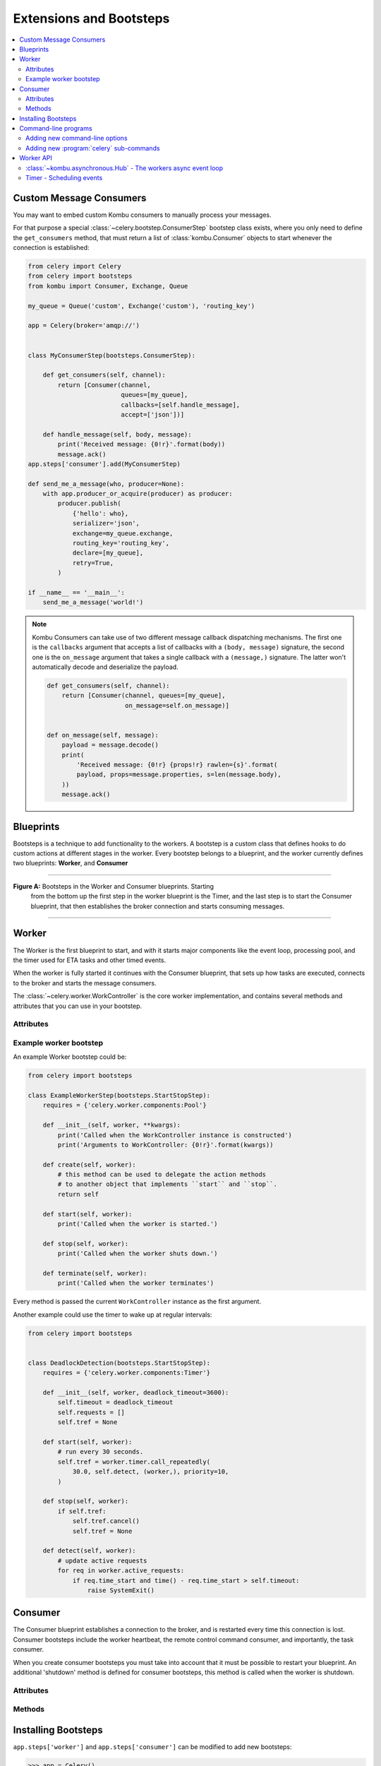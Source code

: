 .. _guide-extending:

==========================
 Extensions and Bootsteps
==========================

.. contents::
    :local:
    :depth: 2

.. _extending-custom-consumers:

Custom Message Consumers
========================

You may want to embed custom Kombu consumers to manually process your messages.

For that purpose a special :class:`~celery.bootstep.ConsumerStep` bootstep class
exists, where you only need to define the ``get_consumers`` method, that must
return a list of :class:`kombu.Consumer` objects to start
whenever the connection is established:

.. code-block:: python

    from celery import Celery
    from celery import bootsteps
    from kombu import Consumer, Exchange, Queue

    my_queue = Queue('custom', Exchange('custom'), 'routing_key')

    app = Celery(broker='amqp://')


    class MyConsumerStep(bootsteps.ConsumerStep):

        def get_consumers(self, channel):
            return [Consumer(channel,
                             queues=[my_queue],
                             callbacks=[self.handle_message],
                             accept=['json'])]

        def handle_message(self, body, message):
            print('Received message: {0!r}'.format(body))
            message.ack()
    app.steps['consumer'].add(MyConsumerStep)

    def send_me_a_message(who, producer=None):
        with app.producer_or_acquire(producer) as producer:
            producer.publish(
                {'hello': who},
                serializer='json',
                exchange=my_queue.exchange,
                routing_key='routing_key',
                declare=[my_queue],
                retry=True,
            )

    if __name__ == '__main__':
        send_me_a_message('world!')


.. note::

    Kombu Consumers can take use of two different message callback dispatching
    mechanisms. The first one is the ``callbacks`` argument that accepts
    a list of callbacks with a ``(body, message)`` signature,
    the second one is the ``on_message`` argument that takes a single
    callback with a ``(message,)`` signature. The latter won't
    automatically decode and deserialize the payload.

    .. code-block:: python

        def get_consumers(self, channel):
            return [Consumer(channel, queues=[my_queue],
                             on_message=self.on_message)]


        def on_message(self, message):
            payload = message.decode()
            print(
                'Received message: {0!r} {props!r} rawlen={s}'.format(
                payload, props=message.properties, s=len(message.body),
            ))
            message.ack()

.. _extending-blueprints:

Blueprints
==========

Bootsteps is a technique to add functionality to the workers.
A bootstep is a custom class that defines hooks to do custom actions
at different stages in the worker. Every bootstep belongs to a blueprint,
and the worker currently defines two blueprints: **Worker**, and **Consumer**

----------------------------------------------------------

**Figure A:** Bootsteps in the Worker and Consumer blueprints. Starting
              from the bottom up the first step in the worker blueprint
              is the Timer, and the last step is to start the Consumer blueprint,
              that then establishes the broker connection and starts
              consuming messages.

.. figure:: ../images/worker_graph_full.png

----------------------------------------------------------

.. _extending-worker_blueprint:

Worker
======

The Worker is the first blueprint to start, and with it starts major components like
the event loop, processing pool, and the timer used for ETA tasks and other
timed events.

When the worker is fully started it continues with the Consumer blueprint,
that sets up how tasks are executed, connects to the broker and starts
the message consumers.

The :class:`~celery.worker.WorkController` is the core worker implementation,
and contains several methods and attributes that you can use in your bootstep.

.. _extending-worker_blueprint-attributes:

Attributes
----------

.. _extending-worker-app:

.. attribute:: app

    The current app instance.

.. _extending-worker-hostname:

.. attribute:: hostname

    The workers node name (e.g., `worker1@example.com`)

.. _extending-worker-blueprint:

.. attribute:: blueprint

    This is the worker :class:`~celery.bootsteps.Blueprint`.

.. _extending-worker-hub:

.. attribute:: hub

    Event loop object (:class:`~kombu.asynchronous.Hub`). You can use
    this to register callbacks in the event loop.

    This is only supported by async I/O enabled transports (amqp, redis),
    in which case the `worker.use_eventloop` attribute should be set.

    Your worker bootstep must require the Hub bootstep to use this:

    .. code-block:: python

        class WorkerStep(bootsteps.StartStopStep):
            requires = {'celery.worker.components:Hub'}

.. _extending-worker-pool:

.. attribute:: pool

    The current process/eventlet/gevent/thread pool.
    See :class:`celery.concurrency.base.BasePool`.

    Your worker bootstep must require the Pool bootstep to use this:

    .. code-block:: python

        class WorkerStep(bootsteps.StartStopStep):
            requires = {'celery.worker.components:Pool'}

.. _extending-worker-timer:

.. attribute:: timer

    :class:`~kombu.asynchronous.timer.Timer` used to schedule functions.

    Your worker bootstep must require the Timer bootstep to use this:

    .. code-block:: python

        class WorkerStep(bootsteps.StartStopStep):
            requires = {'celery.worker.components:Timer'}

.. _extending-worker-statedb:

.. attribute:: statedb

    :class:`Database <celery.worker.state.Persistent>`` to persist state between
    worker restarts.

    This is only defined if the ``statedb`` argument is enabled.

    Your worker bootstep must require the ``Statedb`` bootstep to use this:

    .. code-block:: python

        class WorkerStep(bootsteps.StartStopStep):
            requires = {'celery.worker.components:Statedb'}

.. _extending-worker-autoscaler:

.. attribute:: autoscaler

    :class:`~celery.worker.autoscaler.Autoscaler` used to automatically grow
    and shrink the number of processes in the pool.

    This is only defined if the ``autoscale`` argument is enabled.

    Your worker bootstep must require the `Autoscaler` bootstep to use this:

    .. code-block:: python

        class WorkerStep(bootsteps.StartStopStep):
            requires = ('celery.worker.autoscaler:Autoscaler',)

.. _extending-worker-autoreloader:

.. attribute:: autoreloader

    :class:`~celery.worker.autoreloder.Autoreloader` used to automatically
    reload use code when the file-system changes.

    This is only defined if the ``autoreload`` argument is enabled.
    Your worker bootstep must require the `Autoreloader` bootstep to use this;

    .. code-block:: python

        class WorkerStep(bootsteps.StartStopStep):
            requires = ('celery.worker.autoreloader:Autoreloader',)

Example worker bootstep
-----------------------

An example Worker bootstep could be:

.. code-block:: python

    from celery import bootsteps

    class ExampleWorkerStep(bootsteps.StartStopStep):
        requires = {'celery.worker.components:Pool'}

        def __init__(self, worker, **kwargs):
            print('Called when the WorkController instance is constructed')
            print('Arguments to WorkController: {0!r}'.format(kwargs))

        def create(self, worker):
            # this method can be used to delegate the action methods
            # to another object that implements ``start`` and ``stop``.
            return self

        def start(self, worker):
            print('Called when the worker is started.')

        def stop(self, worker):
            print('Called when the worker shuts down.')

        def terminate(self, worker):
            print('Called when the worker terminates')


Every method is passed the current ``WorkController`` instance as the first
argument.

Another example could use the timer to wake up at regular intervals:

.. code-block:: python

    from celery import bootsteps


    class DeadlockDetection(bootsteps.StartStopStep):
        requires = {'celery.worker.components:Timer'}

        def __init__(self, worker, deadlock_timeout=3600):
            self.timeout = deadlock_timeout
            self.requests = []
            self.tref = None

        def start(self, worker):
            # run every 30 seconds.
            self.tref = worker.timer.call_repeatedly(
                30.0, self.detect, (worker,), priority=10,
            )

        def stop(self, worker):
            if self.tref:
                self.tref.cancel()
                self.tref = None

        def detect(self, worker):
            # update active requests
            for req in worker.active_requests:
                if req.time_start and time() - req.time_start > self.timeout:
                    raise SystemExit()

.. _extending-consumer_blueprint:

Consumer
========

The Consumer blueprint establishes a connection to the broker, and
is restarted every time this connection is lost. Consumer bootsteps
include the worker heartbeat, the remote control command consumer, and
importantly, the task consumer.

When you create consumer bootsteps you must take into account that it must
be possible to restart your blueprint. An additional 'shutdown' method is
defined for consumer bootsteps, this method is called when the worker is
shutdown.

.. _extending-consumer-attributes:

Attributes
----------

.. _extending-consumer-app:

.. attribute:: app

    The current app instance.

.. _extending-consumer-controller:

.. attribute:: controller

    The parent :class:`~@WorkController` object that created this consumer.

.. _extending-consumer-hostname:

.. attribute:: hostname

    The workers node name (e.g., `worker1@example.com`)

.. _extending-consumer-blueprint:

.. attribute:: blueprint

    This is the worker :class:`~celery.bootsteps.Blueprint`.

.. _extending-consumer-hub:

.. attribute:: hub

    Event loop object (:class:`~kombu.asynchronous.Hub`). You can use
    this to register callbacks in the event loop.

    This is only supported by async I/O enabled transports (amqp, redis),
    in which case the `worker.use_eventloop` attribute should be set.

    Your worker bootstep must require the Hub bootstep to use this:

    .. code-block:: python

        class WorkerStep(bootsteps.StartStopStep):
            requires = {'celery.worker.components:Hub'}

.. _extending-consumer-connection:

.. attribute:: connection

    The current broker connection (:class:`kombu.Connection`).

    A consumer bootstep must require the 'Connection' bootstep
    to use this:

    .. code-block:: python

        class Step(bootsteps.StartStopStep):
            requires = {'celery.worker.consumer.connection:Connection'}

.. _extending-consumer-event_dispatcher:

.. attribute:: event_dispatcher

    A :class:`@events.Dispatcher` object that can be used to send events.

    A consumer bootstep must require the `Events` bootstep to use this.

    .. code-block:: python

        class Step(bootsteps.StartStopStep):
            requires = {'celery.worker.consumer.events:Events'}

.. _extending-consumer-gossip:

.. attribute:: gossip

    Worker to worker broadcast communication
    (:class:`~celery.worker.consumer.gossip.Gossip`).

    A consumer bootstep must require the `Gossip` bootstep to use this.

    .. code-block:: python

        class RatelimitStep(bootsteps.StartStopStep):
            """Rate limit tasks based on the number of workers in the
            cluster."""
            requires = {'celery.worker.consumer.gossip:Gossip'}

            def start(self, c):
                self.c = c
                self.c.gossip.on.node_join.add(self.on_cluster_size_change)
                self.c.gossip.on.node_leave.add(self.on_cluster_size_change)
                self.c.gossip.on.node_lost.add(self.on_node_lost)
                self.tasks = [
                    self.app.tasks['proj.tasks.add']
                    self.app.tasks['proj.tasks.mul']
                ]
                self.last_size = None

            def on_cluster_size_change(self, worker):
                cluster_size = len(list(self.c.gossip.state.alive_workers()))
                if cluster_size != self.last_size:
                    for task in self.tasks:
                        task.rate_limit = 1.0 / cluster_size
                    self.c.reset_rate_limits()
                    self.last_size = cluster_size

            def on_node_lost(self, worker):
                # may have processed heartbeat too late, so wake up soon
                # in order to see if the worker recovered.
                self.c.timer.call_after(10.0, self.on_cluster_size_change)

    **Callbacks**

    - ``<set> gossip.on.node_join``

        Called whenever a new node joins the cluster, providing a
        :class:`~celery.events.state.Worker` instance.

    - ``<set> gossip.on.node_leave``

        Called whenever a new node leaves the cluster (shuts down),
        providing a :class:`~celery.events.state.Worker` instance.

    - ``<set> gossip.on.node_lost``

        Called whenever heartbeat was missed for a worker instance in the
        cluster (heartbeat not received or processed in time),
        providing a :class:`~celery.events.state.Worker` instance.

        This doesn't necessarily mean the worker is actually offline, so use a time
        out mechanism if the default heartbeat timeout isn't sufficient.

.. _extending-consumer-pool:

.. attribute:: pool

    The current process/eventlet/gevent/thread pool.
    See :class:`celery.concurrency.base.BasePool`.

.. _extending-consumer-timer:

.. attribute:: timer

    :class:`Timer <celery.utils.timer2.Schedule` used to schedule functions.

.. _extending-consumer-heart:

.. attribute:: heart

    Responsible for sending worker event heartbeats
    (:class:`~celery.worker.heartbeat.Heart`).

    Your consumer bootstep must require the `Heart` bootstep to use this:

    .. code-block:: python

        class Step(bootsteps.StartStopStep):
            requires = {'celery.worker.consumer.heart:Heart'}

.. _extending-consumer-task_consumer:

.. attribute:: task_consumer

    The :class:`kombu.Consumer` object used to consume task messages.

    Your consumer bootstep must require the `Tasks` bootstep to use this:

    .. code-block:: python

        class Step(bootsteps.StartStopStep):
            requires = {'celery.worker.consumer.tasks:Tasks'}

.. _extending-consumer-strategies:

.. attribute:: strategies

    Every registered task type has an entry in this mapping,
    where the value is used to execute an incoming message of this task type
    (the task execution strategy). This mapping is generated by the Tasks
    bootstep when the consumer starts:

    .. code-block:: python

        for name, task in app.tasks.items():
            strategies[name] = task.start_strategy(app, consumer)
            task.__trace__ = celery.app.trace.build_tracer(
                name, task, loader, hostname
            )

    Your consumer bootstep must require the `Tasks` bootstep to use this:

    .. code-block:: python

        class Step(bootsteps.StartStopStep):
            requires = {'celery.worker.consumer.tasks:Tasks'}

.. _extending-consumer-task_buckets:

.. attribute:: task_buckets

    A :class:`~collections.defaultdict` used to look-up the rate limit for
    a task by type.
    Entries in this dict may be None (for no limit) or a
    :class:`~kombu.utils.limits.TokenBucket` instance implementing
    ``consume(tokens)`` and ``expected_time(tokens)``.

    TokenBucket implements the `token bucket algorithm`_, but any algorithm
    may be used as long as it conforms to the same interface and defines the
    two methods above.

    .. _`token bucket algorithm`: https://en.wikipedia.org/wiki/Token_bucket

.. _extending_consumer-qos:

.. attribute:: qos

    The :class:`~kombu.common.QoS` object can be used to change the
    task channels current prefetch_count value:

    .. code-block:: python

        # increment at next cycle
        consumer.qos.increment_eventually(1)
        # decrement at next cycle
        consumer.qos.decrement_eventually(1)
        consumer.qos.set(10)


Methods
-------

.. method:: consumer.reset_rate_limits()

    Updates the ``task_buckets`` mapping for all registered task types.

.. method:: consumer.bucket_for_task(type, Bucket=TokenBucket)

    Creates rate limit bucket for a task using its ``task.rate_limit``
    attribute.

.. method:: consumer.add_task_queue(name, exchange=None, exchange_type=None,
                                    routing_key=None, \*\*options):

    Adds new queue to consume from. This will persist on connection restart.

.. method:: consumer.cancel_task_queue(name)

    Stop consuming from queue by name. This will persist on connection
    restart.

.. method:: apply_eta_task(request)

    Schedule ETA task to execute based on the ``request.eta`` attribute.
    (:class:`~celery.worker.request.Request`)



.. _extending-bootsteps:

Installing Bootsteps
====================

``app.steps['worker']`` and ``app.steps['consumer']`` can be modified
to add new bootsteps:

.. code-block:: pycon

    >>> app = Celery()
    >>> app.steps['worker'].add(MyWorkerStep)  # < add class, don't instantiate
    >>> app.steps['consumer'].add(MyConsumerStep)

    >>> app.steps['consumer'].update([StepA, StepB])

    >>> app.steps['consumer']
    {step:proj.StepB{()}, step:proj.MyConsumerStep{()}, step:proj.StepA{()}

The order of steps isn't important here as the order is decided by the
resulting dependency graph (``Step.requires``).

To illustrate how you can install bootsteps and how they work, this is an example step that
prints some useless debugging information.
It can be added both as a worker and consumer bootstep:


.. code-block:: python

    from celery import Celery
    from celery import bootsteps

    class InfoStep(bootsteps.Step):

        def __init__(self, parent, **kwargs):
            # here we can prepare the Worker/Consumer object
            # in any way we want, set attribute defaults, and so on.
            print('{0!r} is in init'.format(parent))

        def start(self, parent):
            # our step is started together with all other Worker/Consumer
            # bootsteps.
            print('{0!r} is starting'.format(parent))

        def stop(self, parent):
            # the Consumer calls stop every time the consumer is
            # restarted (i.e., connection is lost) and also at shutdown.
            # The Worker will call stop at shutdown only.
            print('{0!r} is stopping'.format(parent))

        def shutdown(self, parent):
            # shutdown is called by the Consumer at shutdown, it's not
            # called by Worker.
            print('{0!r} is shutting down'.format(parent))

        app = Celery(broker='amqp://')
        app.steps['worker'].add(InfoStep)
        app.steps['consumer'].add(InfoStep)

Starting the worker with this step installed will give us the following
logs:

.. code-block:: text

    <Worker: w@example.com (initializing)> is in init
    <Consumer: w@example.com (initializing)> is in init
    [2013-05-29 16:18:20,544: WARNING/MainProcess]
        <Worker: w@example.com (running)> is starting
    [2013-05-29 16:18:21,577: WARNING/MainProcess]
        <Consumer: w@example.com (running)> is starting
    <Consumer: w@example.com (closing)> is stopping
    <Worker: w@example.com (closing)> is stopping
    <Consumer: w@example.com (terminating)> is shutting down

The ``print`` statements will be redirected to the logging subsystem after
the worker has been initialized, so the "is starting" lines are time-stamped.
You may notice that this does no longer happen at shutdown, this is because
the ``stop`` and ``shutdown`` methods are called inside a *signal handler*,
and it's not safe to use logging inside such a handler.
Logging with the Python logging module isn't :term:`reentrant`:
meaning you cannot interrupt the function then
call it again later. It's important that the ``stop`` and ``shutdown`` methods
you write is also :term:`reentrant`.

Starting the worker with :option:`--loglevel=debug <celery worker --loglevel>`
will show us more information about the boot process:

.. code-block:: text

    [2013-05-29 16:18:20,509: DEBUG/MainProcess] | Worker: Preparing bootsteps.
    [2013-05-29 16:18:20,511: DEBUG/MainProcess] | Worker: Building graph...
    <celery.apps.worker.Worker object at 0x101ad8410> is in init
    [2013-05-29 16:18:20,511: DEBUG/MainProcess] | Worker: New boot order:
        {Hub, Pool, Timer, StateDB, Autoscaler, InfoStep, Beat, Consumer}
    [2013-05-29 16:18:20,514: DEBUG/MainProcess] | Consumer: Preparing bootsteps.
    [2013-05-29 16:18:20,514: DEBUG/MainProcess] | Consumer: Building graph...
    <celery.worker.consumer.Consumer object at 0x101c2d8d0> is in init
    [2013-05-29 16:18:20,515: DEBUG/MainProcess] | Consumer: New boot order:
        {Connection, Mingle, Events, Gossip, InfoStep, Agent,
         Heart, Control, Tasks, event loop}
    [2013-05-29 16:18:20,522: DEBUG/MainProcess] | Worker: Starting Hub
    [2013-05-29 16:18:20,522: DEBUG/MainProcess] ^-- substep ok
    [2013-05-29 16:18:20,522: DEBUG/MainProcess] | Worker: Starting Pool
    [2013-05-29 16:18:20,542: DEBUG/MainProcess] ^-- substep ok
    [2013-05-29 16:18:20,543: DEBUG/MainProcess] | Worker: Starting InfoStep
    [2013-05-29 16:18:20,544: WARNING/MainProcess]
        <celery.apps.worker.Worker object at 0x101ad8410> is starting
    [2013-05-29 16:18:20,544: DEBUG/MainProcess] ^-- substep ok
    [2013-05-29 16:18:20,544: DEBUG/MainProcess] | Worker: Starting Consumer
    [2013-05-29 16:18:20,544: DEBUG/MainProcess] | Consumer: Starting Connection
    [2013-05-29 16:18:20,559: INFO/MainProcess] Connected to amqp://guest@127.0.0.1:5672//
    [2013-05-29 16:18:20,560: DEBUG/MainProcess] ^-- substep ok
    [2013-05-29 16:18:20,560: DEBUG/MainProcess] | Consumer: Starting Mingle
    [2013-05-29 16:18:20,560: INFO/MainProcess] mingle: searching for neighbors
    [2013-05-29 16:18:21,570: INFO/MainProcess] mingle: no one here
    [2013-05-29 16:18:21,570: DEBUG/MainProcess] ^-- substep ok
    [2013-05-29 16:18:21,571: DEBUG/MainProcess] | Consumer: Starting Events
    [2013-05-29 16:18:21,572: DEBUG/MainProcess] ^-- substep ok
    [2013-05-29 16:18:21,572: DEBUG/MainProcess] | Consumer: Starting Gossip
    [2013-05-29 16:18:21,577: DEBUG/MainProcess] ^-- substep ok
    [2013-05-29 16:18:21,577: DEBUG/MainProcess] | Consumer: Starting InfoStep
    [2013-05-29 16:18:21,577: WARNING/MainProcess]
        <celery.worker.consumer.Consumer object at 0x101c2d8d0> is starting
    [2013-05-29 16:18:21,578: DEBUG/MainProcess] ^-- substep ok
    [2013-05-29 16:18:21,578: DEBUG/MainProcess] | Consumer: Starting Heart
    [2013-05-29 16:18:21,579: DEBUG/MainProcess] ^-- substep ok
    [2013-05-29 16:18:21,579: DEBUG/MainProcess] | Consumer: Starting Control
    [2013-05-29 16:18:21,583: DEBUG/MainProcess] ^-- substep ok
    [2013-05-29 16:18:21,583: DEBUG/MainProcess] | Consumer: Starting Tasks
    [2013-05-29 16:18:21,606: DEBUG/MainProcess] basic.qos: prefetch_count->80
    [2013-05-29 16:18:21,606: DEBUG/MainProcess] ^-- substep ok
    [2013-05-29 16:18:21,606: DEBUG/MainProcess] | Consumer: Starting event loop
    [2013-05-29 16:18:21,608: WARNING/MainProcess] celery@example.com ready.


.. _extending-programs:

Command-line programs
=====================

.. _extending-commandoptions:

Adding new command-line options
-------------------------------

.. _extending-command-options:

Command-specific options
~~~~~~~~~~~~~~~~~~~~~~~~

You can add additional command-line options to the ``worker``, ``beat``, and
``events`` commands by modifying the :attr:`~@user_options` attribute of the
application instance.

Celery commands uses the :mod:`argparse` module to parse command-line
arguments, and so to add custom arguments you need to specify a callback
that takes a :class:`argparse.ArgumentParser` instance - and adds arguments.
Please see the :mod:`argparse` documentation to read about the fields supported.

Example adding a custom option to the :program:`celery worker` command:

.. code-block:: python

    from celery import Celery

    app = Celery(broker='amqp://')

    def add_worker_arguments(parser):
        parser.add_argument(
            '--enable-my-option', action='store_true', default=False,
            help='Enable custom option.',
        ),
    app.user_options['worker'].add(add_worker_arguments)


All bootsteps will now receive this argument as a keyword argument to
``Bootstep.__init__``:

.. code-block:: python

    from celery import bootsteps

    class MyBootstep(bootsteps.Step):

        def __init__(self, parent, enable_my_option=False, **options):
            super().__init__(parent, **options)
            if enable_my_option:
                party()

    app.steps['worker'].add(MyBootstep)

.. _extending-preload_options:

Preload options
~~~~~~~~~~~~~~~

The :program:`celery` umbrella command supports the concept of 'preload
options'.  These are special options passed to all sub-commands and parsed
outside of the main parsing step.

The list of default preload options can be found in the API reference:
:mod:`celery.bin.base`.

You can add new preload options too, for example to specify a configuration
template:

.. code-block:: python

    from celery import Celery
    from celery import signals
    from celery.bin import Option

    app = Celery()

    def add_preload_options(parser):
        parser.add_argument(
            '-Z', '--template', default='default',
            help='Configuration template to use.',
        )
    app.user_options['preload'].add(add_preload_options)

    @signals.user_preload_options.connect
    def on_preload_parsed(options, **kwargs):
        use_template(options['template'])

.. _extending-subcommands:

Adding new :program:`celery` sub-commands
-----------------------------------------

New commands can be added to the :program:`celery` umbrella command by using
`setuptools entry-points`_.

.. _`setuptools entry-points`:
    http://reinout.vanrees.org/weblog/2010/01/06/zest-releaser-entry-points.html


Entry-points is special meta-data that can be added to your packages ``setup.py`` program,
and then after installation, read from the system using the :mod:`pkg_resources` module.

Celery recognizes ``celery.commands`` entry-points to install additional
sub-commands, where the value of the entry-point must point to a valid click
command.

This is how the :pypi:`Flower` monitoring extension may add the :program:`celery flower` command,
by adding an entry-point in :file:`setup.py`:

.. code-block:: python

    setup(
        name='flower',
        entry_points={
            'celery.commands': [
               'flower = flower.command:flower',
            ],
        }
    )

The command definition is in two parts separated by the equal sign, where the
first part is the name of the sub-command (flower), then the second part is
the fully qualified symbol path to the function that implements the command:

.. code-block:: text

    flower.command:flower

The module path and the name of the attribute should be separated by colon
as above.


In the module :file:`flower/command.py`, the command function may be defined
as the following:

.. code-block:: python

    import click

    @click.command()
    @click.option('--port', default=8888, type=int, help='Webserver port')
    @click.option('--debug', is_flag=True)
    def flower(port, debug):
        print('Running our command')


Worker API
==========


:class:`~kombu.asynchronous.Hub` - The workers async event loop
---------------------------------------------------------------
:supported transports: amqp, redis

.. versionadded:: 3.0

The worker uses asynchronous I/O when the amqp or redis broker transports are
used. The eventual goal is for all transports to use the event-loop, but that
will take some time so other transports still use a threading-based solution.

.. method:: hub.add(fd, callback, flags)


.. method:: hub.add_reader(fd, callback, \*args)

    Add callback to be called when ``fd`` is readable.

    The callback will stay registered until explicitly removed using
    :meth:`hub.remove(fd) <hub.remove>`, or the file descriptor is
    automatically discarded because it's no longer valid.

    Note that only one callback can be registered for any given
    file descriptor at a time, so calling ``add`` a second time will remove
    any callback that was previously registered for that file descriptor.

    A file descriptor is any file-like object that supports the ``fileno``
    method, or it can be the file descriptor number (int).

.. method:: hub.add_writer(fd, callback, \*args)

    Add callback to be called when ``fd`` is writable.
    See also notes for :meth:`hub.add_reader` above.

.. method:: hub.remove(fd)

    Remove all callbacks for file descriptor ``fd`` from the loop.

Timer - Scheduling events
-------------------------

.. method:: timer.call_after(secs, callback, args=(), kwargs=(),
                             priority=0)

.. method:: timer.call_repeatedly(secs, callback, args=(), kwargs=(),
                                  priority=0)

.. method:: timer.call_at(eta, callback, args=(), kwargs=(),
                          priority=0)
